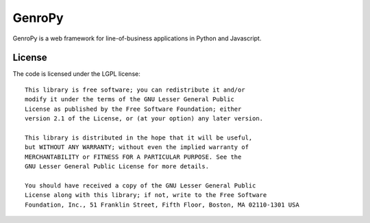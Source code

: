 =======
GenroPy
=======

GenroPy is a web framework for line-of-business applications in Python and Javascript.

License
=======

The code is licensed under the LGPL license::
    
    This library is free software; you can redistribute it and/or
    modify it under the terms of the GNU Lesser General Public
    License as published by the Free Software Foundation; either
    version 2.1 of the License, or (at your option) any later version.
    
    This library is distributed in the hope that it will be useful,
    but WITHOUT ANY WARRANTY; without even the implied warranty of
    MERCHANTABILITY or FITNESS FOR A PARTICULAR PURPOSE. See the
    GNU Lesser General Public License for more details.
    
    You should have received a copy of the GNU Lesser General Public
    License along with this library; if not, write to the Free Software
    Foundation, Inc., 51 Franklin Street, Fifth Floor, Boston, MA 02110-1301 USA